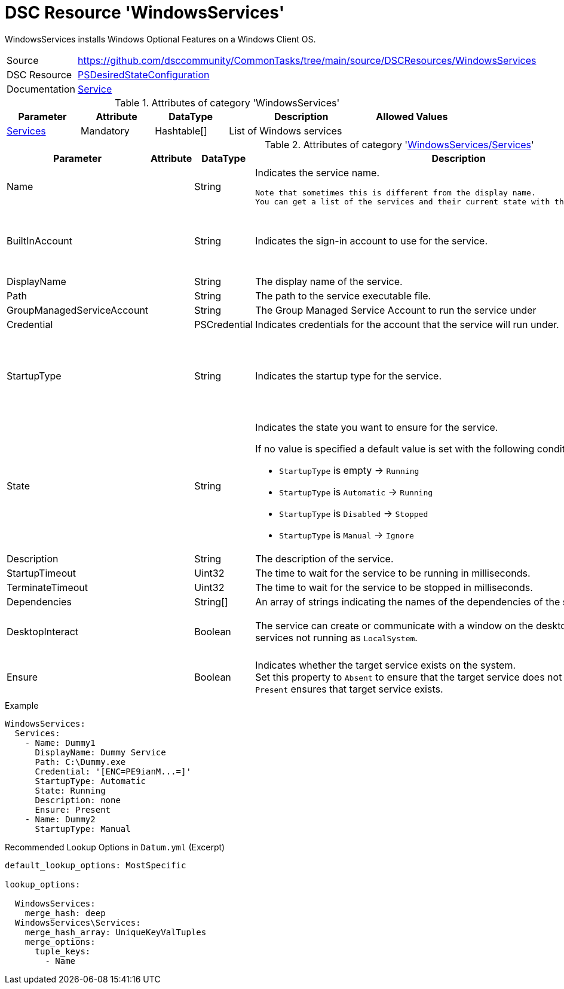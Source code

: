 // CommonTasks YAML Reference: WindowsServices
// ===========================================

:YmlCategory: WindowsServices

:abstract:    {YmlCategory} installs Windows Optional Features on a Windows Client OS.

[#dscyml_windowsservices]
= DSC Resource '{YmlCategory}'

[[dscyml_windowsservices_abstract, {abstract}]]
{abstract}


[cols="1,3a" options="autowidth" caption=]
|===
| Source         | https://github.com/dsccommunity/CommonTasks/tree/main/source/DSCResources/WindowsServices
| DSC Resource   | https://docs.microsoft.com/en-us/powershell/module/psdesiredstateconfiguration[PSDesiredStateConfiguration]
| Documentation  | https://docs.microsoft.com/de-de/powershell/scripting/dsc/reference/resources/windows/serviceresource[Service]
|===


.Attributes of category '{YmlCategory}'
[cols="1,1,1,2a,1a" options="header"]
|===
| Parameter
| Attribute
| DataType
| Description
| Allowed Values

| [[dscyml_windowsservices_services, {YmlCategory}/Services]]<<dscyml_windowsservices_services_details, Services>>
| Mandatory
| Hashtable[]
| List of Windows services
|

|===


[[dscyml_windowsservices_services_details]]
.Attributes of category '<<dscyml_windowsservices_services>>'
[cols="1,1,1,2a,1a" options="header"]
|===
| Parameter
| Attribute
| DataType
| Description
| Allowed Values

| Name
|
| String
| Indicates the service name.

  Note that sometimes this is different from the display name.
  You can get a list of the services and their current state with the Get-Service cmdlet.
|

| BuiltInAccount
|
| String
| Indicates the sign-in account to use for the service.
| - LocalService
  - LocalSystem
  - NetworkService

| DisplayName
|
| String
| The display name of the service.
| 

| Path
|
| String
| The path to the service executable file.
|

| GroupManagedServiceAccount
|
| String
| The Group Managed Service Account to run the service under
|

| Credential
|
| PSCredential
| Indicates credentials for the account that the service will run under.
|

| StartupType
|
| String
| Indicates the startup type for the service.
| - Automatic
  - AutomaticDelayedStart
  - Disabled
  - Manual

| State
|
| String
| Indicates the state you want to ensure for the service.

If no value is specified a default value is set with the following conditions: 

- `StartupType` is empty       -> `Running`
- `StartupType` is `Automatic` -> `Running`
- `StartupType` is `Disabled`  -> `Stopped`
- `StartupType` is `Manual`    -> `Ignore`
| - Ignore
  - Running
  - Stopped

| Description
|
| String
| The description of the service.
| 

| StartupTimeout
|
| Uint32
| The time to wait for the service to be running in milliseconds.
| Default: `30000`

| TerminateTimeout
|
| Uint32
| The time to wait for the service to be stopped in milliseconds.
| Default: `30000`

| Dependencies
|
| String[]
| An array of strings indicating the names of the dependencies of the service.
|

| DesktopInteract
|
| Boolean
| The service can create or communicate with a window on the desktop.
  Must be `False` for services not running as `LocalSystem`.
| - True
  - *False* (default)

| Ensure
|
| Boolean
| Indicates whether the target service exists on the system. +
  Set this property to `Absent` to ensure that the target service does not exist. 
  Setting it to `Present` ensures that target service exists.
| - *Present* (default)
  - Absent

|===


.Example
[source, yaml]
----
WindowsServices:
  Services:
    - Name: Dummy1
      DisplayName: Dummy Service
      Path: C:\Dummy.exe
      Credential: '[ENC=PE9ianM...=]'
      StartupType: Automatic
      State: Running
      Description: none
      Ensure: Present
    - Name: Dummy2
      StartupType: Manual
----


.Recommended Lookup Options in `Datum.yml` (Excerpt)
[source, yaml]
----
default_lookup_options: MostSpecific

lookup_options:

  WindowsServices:
    merge_hash: deep
  WindowsServices\Services:
    merge_hash_array: UniqueKeyValTuples
    merge_options:
      tuple_keys:
        - Name
----
